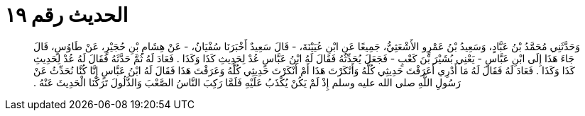 
= الحديث رقم ١٩

[quote.hadith]
وَحَدَّثَنِي مُحَمَّدُ بْنُ عَبَّادٍ، وَسَعِيدُ بْنُ عَمْرٍو الأَشْعَثِيُّ، جَمِيعًا عَنِ ابْنِ عُيَيْنَةَ، - قَالَ سَعِيدٌ أَخْبَرَنَا سُفْيَانُ، - عَنْ هِشَامِ بْنِ حُجَيْرٍ، عَنْ طَاوُسٍ، قَالَ جَاءَ هَذَا إِلَى ابْنِ عَبَّاسٍ - يَعْنِي بُشَيْرَ بْنَ كَعْبٍ - فَجَعَلَ يُحَدِّثُهُ فَقَالَ لَهُ ابْنُ عَبَّاسٍ عُدْ لِحَدِيثِ كَذَا وَكَذَا ‏.‏ فَعَادَ لَهُ ثُمَّ حَدَّثَهُ فَقَالَ لَهُ عُدْ لِحَدِيثِ كَذَا وَكَذَا ‏.‏ فَعَادَ لَهُ فَقَالَ لَهُ مَا أَدْرِي أَعَرَفْتَ حَدِيثِي كُلَّهُ وَأَنْكَرْتَ هَذَا أَمْ أَنْكَرْتَ حَدِيثِي كُلَّهُ وَعَرَفْتَ هَذَا فَقَالَ لَهُ ابْنُ عَبَّاسٍ إِنَّا كُنَّا نُحَدِّثُ عَنْ رَسُولِ اللَّهِ صلى الله عليه وسلم إِذْ لَمْ يَكُنْ يُكْذَبُ عَلَيْهِ فَلَمَّا رَكِبَ النَّاسُ الصَّعْبَ وَالذَّلُولَ تَرَكْنَا الْحَدِيثَ عَنْهُ ‏.‏